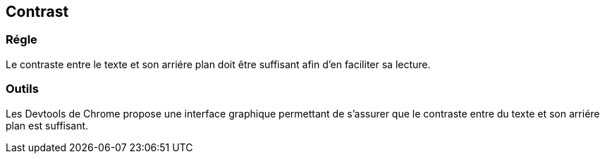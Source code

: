 == Contrast

=== Régle

Le contraste entre le texte et son arriére plan doit être suffisant afin d'en faciliter sa lecture. 

=== Outils

Les Devtools de Chrome propose une interface graphique permettant de s'assurer que le contraste entre du texte et son arriére plan est suffisant. 